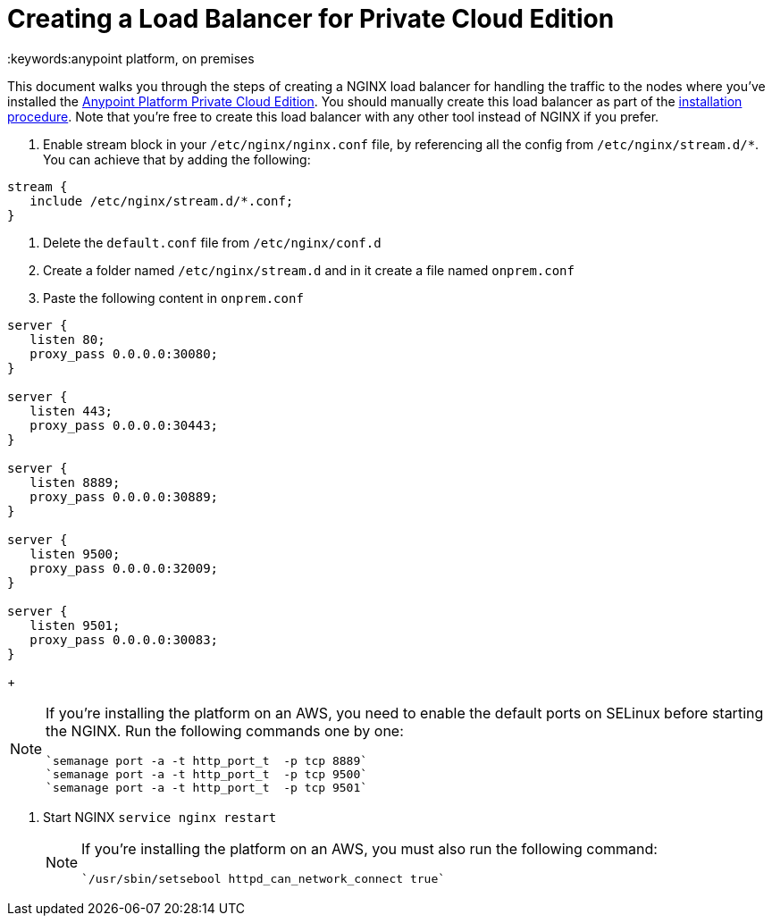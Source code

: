 = Creating a Load Balancer for Private Cloud Edition
:keywords:anypoint platform, on premises

This document walks you through the steps of creating a NGINX load balancer for handling the traffic to the nodes where you've installed the link:/anypoint-private-cloud/v/1.5/[Anypoint Platform Private Cloud Edition]. You should manually create this load balancer as part of the link:/anypoint-private-cloud/v/1.5/install-installer[installation procedure]. Note that you're free to create this load balancer with any other tool instead of NGINX if you prefer.


. Enable stream block in your `/etc/nginx/nginx.conf` file, by referencing all the config from `/etc/nginx/stream.d/*`. You can achieve that by adding the following:

[souce, json, linenums]
----
stream {
   include /etc/nginx/stream.d/*.conf;
}
----

. Delete the `default.conf` file from `/etc/nginx/conf.d`
. Create a folder named `/etc/nginx/stream.d` and in it create a file named `onprem.conf`
. Paste the following content in `onprem.conf`

[souce, json, linenums]
----
server {
   listen 80;
   proxy_pass 0.0.0.0:30080;
}

server {
   listen 443;
   proxy_pass 0.0.0.0:30443;
}

server {
   listen 8889;
   proxy_pass 0.0.0.0:30889;
}

server {
   listen 9500;
   proxy_pass 0.0.0.0:32009;
}

server {
   listen 9501;
   proxy_pass 0.0.0.0:30083;
}
----

+
[NOTE]
====
If you're installing the platform on an AWS, you need to enable the default ports on SELinux before starting the NGINX. Run the following commands one by one:

----
`semanage port -a -t http_port_t  -p tcp 8889`
`semanage port -a -t http_port_t  -p tcp 9500`
`semanage port -a -t http_port_t  -p tcp 9501`
----
====

. Start NGINX
`service nginx restart`

+
[NOTE]
====
If you're installing the platform on an AWS, you must also run the following command:

----
`/usr/sbin/setsebool httpd_can_network_connect true`
----
====

